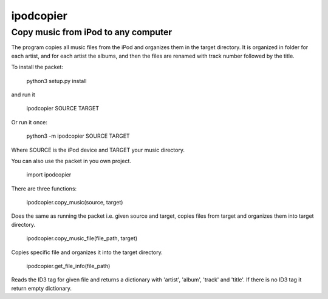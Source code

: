 ipodcopier
==========
Copy music from iPod to any computer
------------------------------------
The program copies all music files from the iPod and organizes them in the
target directory. It is organized in folder for each artist, and for each
artist the albums, and then the files are renamed with track number followed
by the title.

To install the packet:

    python3 setup.py install
    
and run it
    
    ipodcopier SOURCE TARGET

Or run it once:

    python3 -m ipodcopier SOURCE TARGET

Where SOURCE is the iPod device and TARGET your music directory.

You can also use the packet in you own project.

    import ipodcopier

There are three functions:

    ipodcopier.copy_music(source, target)

Does the same as running the packet i.e. given source and target, copies
files from target and organizes them into target directory.

    ipodcopier.copy_music_file(file_path, target)

Copies specific file and organizes it into the target directory.

    ipodcopier.get_file_info(file_path)

Reads the ID3 tag for given file and returns a dictionary with 'artist',
'album', 'track' and 'title'. If there is no ID3 tag it return empty
dictionary.
